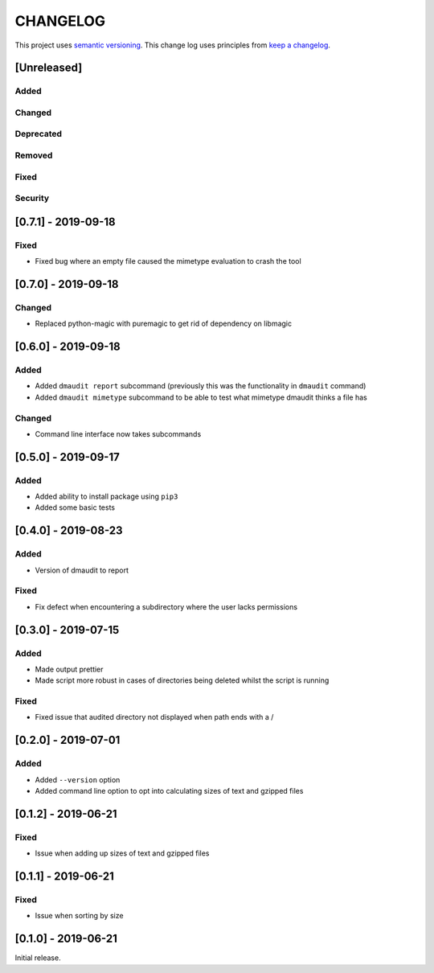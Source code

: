 CHANGELOG
=========

This project uses `semantic versioning <http://semver.org/>`_.
This change log uses principles from `keep a changelog <http://keepachangelog.com/>`_.

[Unreleased]
------------

Added
^^^^^


Changed
^^^^^^^


Deprecated
^^^^^^^^^^


Removed
^^^^^^^


Fixed
^^^^^


Security
^^^^^^^^


[0.7.1] - 2019-09-18
--------------------

Fixed
^^^^^

- Fixed bug where an empty file caused the mimetype evaluation to crash the tool


[0.7.0] - 2019-09-18
--------------------

Changed
^^^^^^^

- Replaced python-magic with puremagic to get rid of dependency on libmagic


[0.6.0] - 2019-09-18
--------------------

Added
^^^^^

- Added ``dmaudit report`` subcommand (previously this was the functionality in
  ``dmaudit`` command)
- Added ``dmaudit mimetype`` subcommand to be able to test what mimetype
  dmaudit thinks a file has


Changed
^^^^^^^

- Command line interface now takes subcommands


[0.5.0] - 2019-09-17
--------------------

Added
^^^^^

- Added ability to install package using ``pip3``
- Added some basic tests


[0.4.0] - 2019-08-23
--------------------

Added
^^^^^

- Version of dmaudit to report

Fixed
^^^^^

- Fix defect when encountering a subdirectory where the user lacks permissions 


[0.3.0] - 2019-07-15
--------------------

Added
^^^^^

- Made output prettier
- Made script more robust in cases of directories being deleted whilst the
  script is running

Fixed
^^^^^

- Fixed issue that audited directory not displayed when path ends with a /


[0.2.0] - 2019-07-01
--------------------

Added
^^^^^

- Added ``--version`` option
- Added command line option to opt into calculating sizes of text and gzipped files



[0.1.2] - 2019-06-21
--------------------

Fixed
^^^^^

- Issue when adding up sizes of text and gzipped files


[0.1.1] - 2019-06-21
--------------------

Fixed
^^^^^

- Issue when sorting by size



[0.1.0] - 2019-06-21
--------------------

Initial release.
